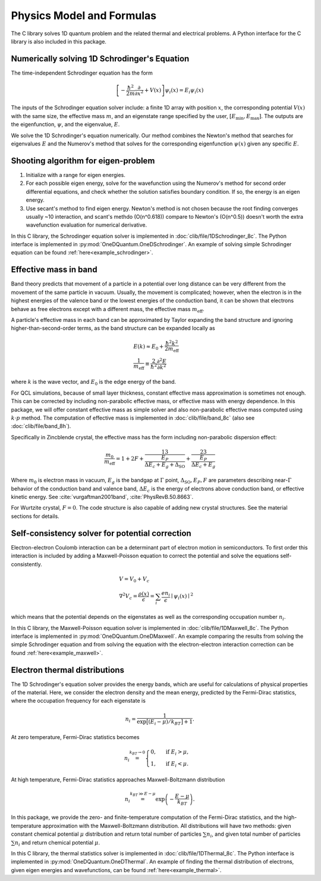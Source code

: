 Physics Model and Formulas
==========================================

The C library solves 1D quantum problem and the related thermal
and electrical problems. A Python interface for the C library is
also included in this package.


Numerically solving 1D Schrodinger's Equation
---------------------------------------------

The time-independent Schrodinger equation has the form

.. math::
   \left[-\frac{\hbar^2}{2m}\frac{\partial}{\partial x^2} 
   + V(x)\right]\psi_i(x) = E_i\psi_i(x)

The inputs of the Schrodinger equation solver include: a finite 1D array 
with position :math:`x`, the corresponding potential :math:`V(x)` with the same size, the
effective mass :math:`m`, and an eigenstate range specified by the user,
:math:`\left[E_\text{min}, E_\text{max}\right]`. The outputs are the eigenfunction,
:math:`\psi`, and the eigenvalue, :math:`E`.

We solve the 1D Schrodinger's equation numerically. Our
method combines the Newton's method that searches for eigenvalues :math:`E`
and the Numerov's method that solves for the corresponding eigenfunction
:math:`\psi(x)` given any specific :math:`E`. 

Shooting algorithm for eigen-problem
------------------------------------

#. Initialize with a range for eigen energies. 
#. For each possible eigen energy, solve for the wavefunction using the
   Numerov's method for second order differential equations, and check
   whether the solution satisfies boundary condition. If so, the energy
   is an eigen energy.
#. Use secant's method to find eigen energy. Newton's method is not chosen
   because the root finding converges usually ~10 interaction, and scant's
   methdo (O(n^0.618)) compare to Newton's (O(n^0.5)) doesn't worth the 
   extra wavefunction evaluation for numerical derivative. 

In this C library, the Schrodinger equation solver is implemented
in :doc:`clib/file/1DSchrodinger_8c`. The Python interface is implemented in
:py:mod:`OneDQuantum.OneDSchrodinger`.
An example of solving simple Schrodinger equation can be found 
:ref:`here<example_schrodinger>`.

Effective mass in band 
----------------------

Band theory predicts that movement of a particle in a potential over long
distance can be very different from the movement of the same particle in
vacuum. Usually, the movement is complicated; however, when the electron is
in the highest energies of the valence band or the lowest energies of the
conduction band, it can be shown that electrons behave as free electrons
except with a different mass, the effective mass :math:`m_\text{eff}`.

A particle's effective mass in each band can be approximated by Taylor
expanding the band structure and ignoring higher-than-second-order terms, as
the band structure can be expanded locally as

.. math:: 

   &E(k) \approx E_0 + \frac{\hbar^2 k^2}{2 m_\text{eff}}\\
   &\frac{1}{m_\text{eff}} \equiv \frac{2}{\hbar^2}\frac{\partial^2 E}
   {\partial k^2}

where :math:`k` is the wave vector, and :math:`E_0` is the edge energy of the band. 

For QCL simulations, because of small layer thickness, constant effective
mass approximation is sometimes not enough. This can be corrected by
including non-parabolic effective mass, or effective mass with energy
dependence.  In this package, we will offer constant effective mass as simple
solver and also non-parabolic effective mass computed using 
:math:`k\cdot p` method. The computation of effective mass is implemented in
:doc:`clib/file/band_8c` (also see :doc:`clib/file/band_8h`).

Specifically in Zincblende crystal, the effective mass has the form including 
non-parabolic dispersion effect: 

.. math::
    \frac{m_0}{m_\text{eff}} = 1 + 2F 
    + \frac 13 \frac{E_P}{\Delta E_c + E_g + \Delta_{\text{SO}}}
    + \frac 23 \frac{E_P}{\Delta E_c + E_g}

Where :math:`m_0` is electron mass in vacuum, :math:`E_g` is the bandgap 
at :math:`\Gamma` point, :math:`\Delta_{\text{SO}}, E_P, F` are parameters
describing near-:math:`\Gamma` behavior of the conduction band and valence 
band, :math:`\Delta E_c` is the energy of electrons above conduction band, 
or effective kinetic energy.  
See :cite:`vurgaftman2001band`, :cite:`PhysRevB.50.8663`. 

For Wurtzite crystal, :math:`F=0`. 
The code structure is also capable of adding new crystal structures. 
See the material sections for details. 

Self-consistency solver for potential correction
------------------------------------------------

Electron-electron Coulomb interaction can be a determinant part of electron
motion in semiconductors. To first order this interaction is included by
adding a Maxwell-Poisson equation to correct the potential and solve the
equations self-consistently. 

.. math::

   &V = V_0 + V_c\\
   &\nabla^2 V_c = \frac{\rho(x)}{\epsilon} = \sum_i 
   \frac{e n_i}{\epsilon} \mid\psi_i(x)\mid^2

which means that the potential depends on the 
eigenstates as well as the corresponding occupation number :math:`n_i`.

In this C library, the Maxwell-Poisson equation solver is implemented
in :doc:`clib/file/1DMaxwell_8c`. The Python interface is implemented in
:py:mod:`OneDQuantum.OneDMaxwell`.
An example comparing the results from solving the simple Schrodinger equation 
and from solving the equation with the electron-electron interaction correction
can be found :ref:`here<example_maxwell>`.

Electron thermal distributions
------------------------------

The 1D Schrodinger's equation solver provides the energy bands, which are
useful for calculations of physical properties of the material. Here, we
consider the electron density and the mean energy, predicted by the
Fermi-Dirac statistics, where the occupation frequency for each eigenstate is

.. math:: 
   n_i = \frac{1}{\exp\big[(E_i- \mu)/k_BT\big]+1}.

At zero temperature, Fermi-Dirac statistics becomes

.. math::
   n_i \stackrel{k_BT\to 0}{=} \begin{cases}
   0, & \text{ if } { E_i > \mu, } \\
   1, & \text{ if } { E_i < \mu. }
   \end{cases}

At high temperature, Fermi-Dirac statistics approaches Maxwell-Boltzmann distribution

.. math:: 
    n_i \stackrel{k_BT\gg E-\mu}{=} \exp\left(-\frac{E-\mu}{k_BT}\right).


In this package, we provide the zero- and finite-temperature computation of
the Fermi-Dirac statistics, and the high-temperature approximation with the 
Maxwell-Boltzmann distribution. All distributions will have two methods: given
constant chemical potential :math:`\mu` distribution and return total number of
particles :math:`\sum n_i`, and given total number of particles :math:`\sum n_i` and
return chemical potential :math:`\mu`.

In this C library, the thermal statistics solver is implemented
in :doc:`clib/file/1DThermal_8c`. The Python interface is implemented in
:py:mod:`OneDQuantum.OneDThermal`.
An example of finding the thermal distribution of electrons, 
given eigen energies and wavefunctions,
can be found :ref:`here<example_thermal>`.


.. bibliography:: refs.bib

